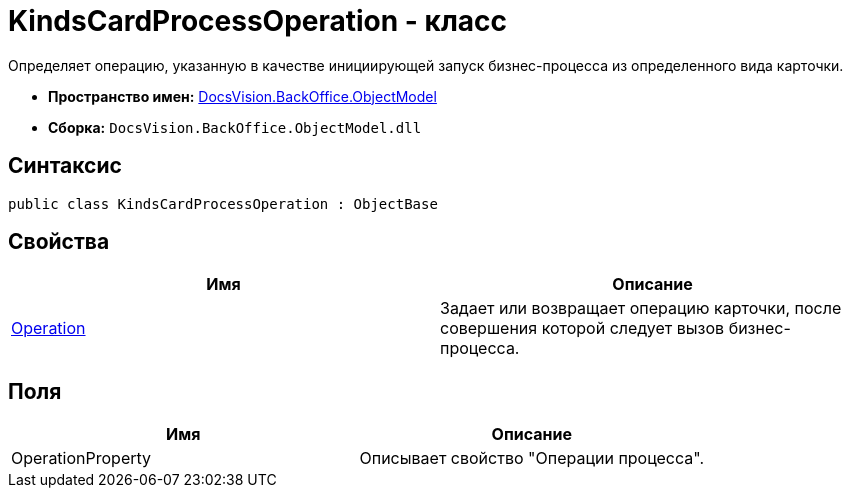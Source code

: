 = KindsCardProcessOperation - класс

Определяет операцию, указанную в качестве инициирующей запуск бизнес-процесса из определенного вида карточки.

* *Пространство имен:* xref:api/DocsVision/Platform/ObjectModel/ObjectModel_NS.adoc[DocsVision.BackOffice.ObjectModel]
* *Сборка:* `DocsVision.BackOffice.ObjectModel.dll`

== Синтаксис

[source,csharp]
----
public class KindsCardProcessOperation : ObjectBase
----

== Свойства

[cols=",",options="header"]
|===
|Имя |Описание
|xref:api/DocsVision/BackOffice/ObjectModel/KindsCardProcessOperation.Operation_PR.adoc[Operation] |Задает или возвращает операцию карточки, после совершения которой следует вызов бизнес-процесса.
|===

== Поля

[cols=",",options="header"]
|===
|Имя |Описание
|OperationProperty |Описывает свойство "Операции процесса".
|===
